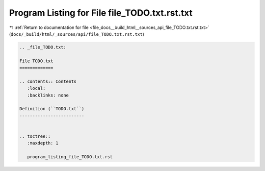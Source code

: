 
.. _program_listing_file_docs__build_html__sources_api_file_TODO.txt.rst.txt:

Program Listing for File file_TODO.txt.rst.txt
==============================================

|exhale_lsh| :ref:`Return to documentation for file <file_docs__build_html__sources_api_file_TODO.txt.rst.txt>` (``docs/_build/html/_sources/api/file_TODO.txt.rst.txt``)

.. |exhale_lsh| unicode:: U+021B0 .. UPWARDS ARROW WITH TIP LEFTWARDS

.. code-block:: cpp

   
   .. _file_TODO.txt:
   
   File TODO.txt
   =============
   
   .. contents:: Contents
      :local:
      :backlinks: none
   
   Definition (``TODO.txt``)
   -------------------------
   
   
   .. toctree::
      :maxdepth: 1
   
      program_listing_file_TODO.txt.rst
   
   
   
   
   
   
   
   
   
